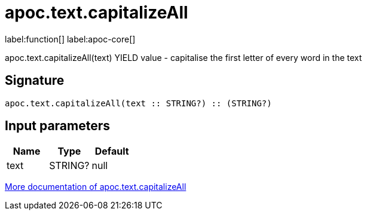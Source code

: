 ////
This file is generated by DocsTest, so don't change it!
////

= apoc.text.capitalizeAll
:description: This section contains reference documentation for the apoc.text.capitalizeAll function.

label:function[] label:apoc-core[]

[.emphasis]
apoc.text.capitalizeAll(text) YIELD value - capitalise the first letter of every word in the text

== Signature

[source]
----
apoc.text.capitalizeAll(text :: STRING?) :: (STRING?)
----

== Input parameters
[.procedures, opts=header]
|===
| Name | Type | Default 
|text|STRING?|null
|===

xref::misc/text-functions.adoc[More documentation of apoc.text.capitalizeAll,role=more information]

